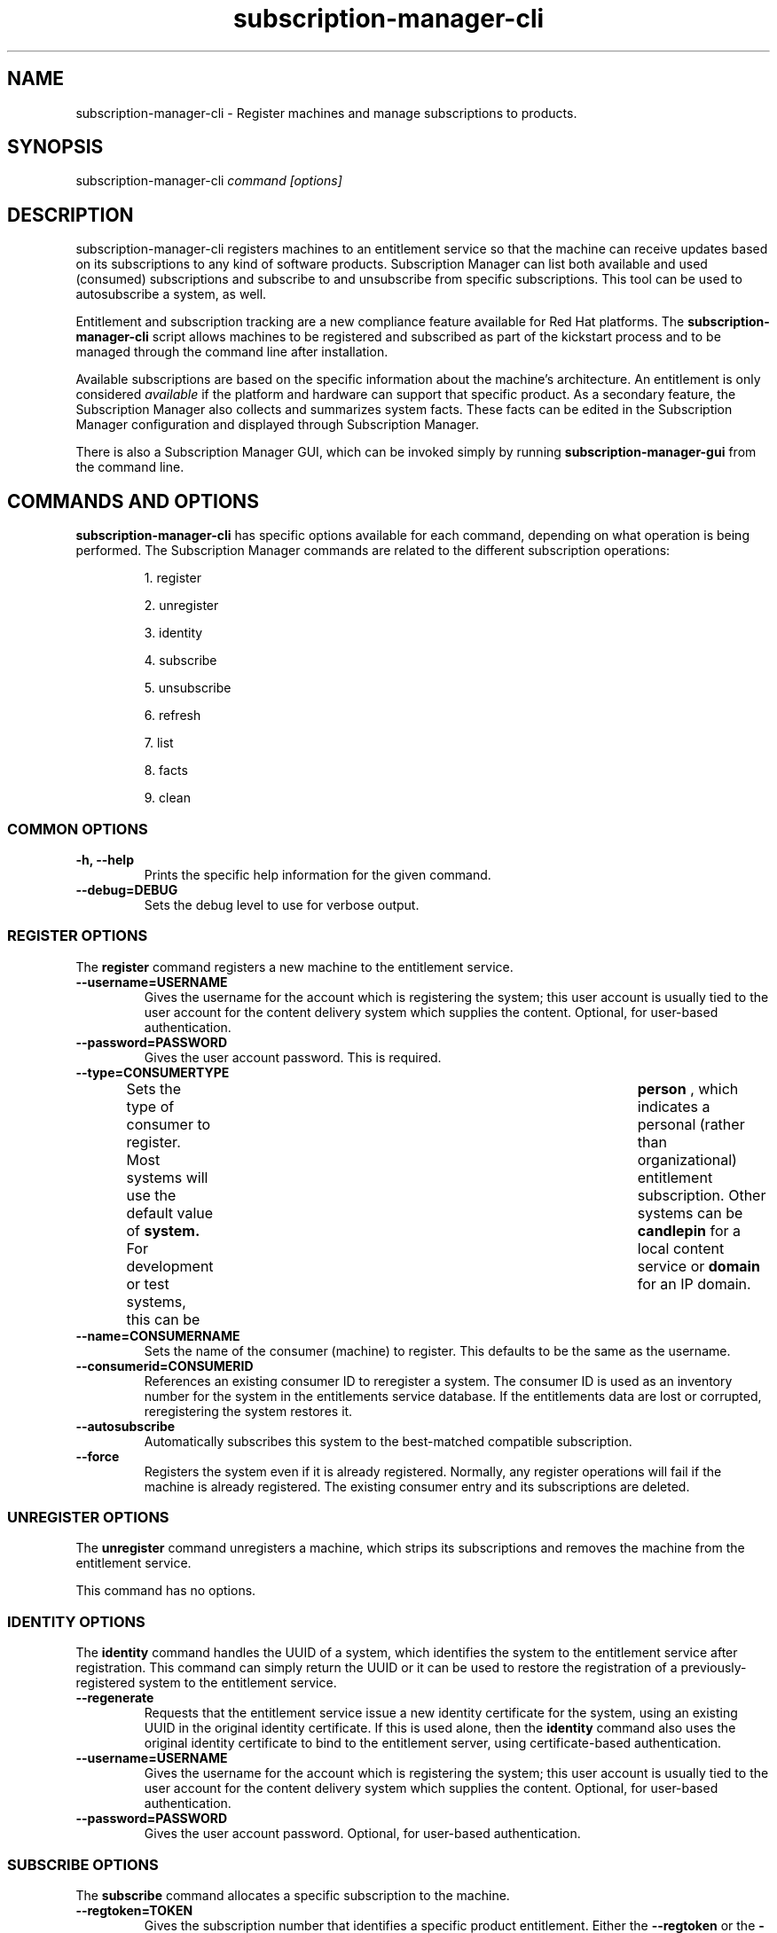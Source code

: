 .TH subscription-manager-cli 8 "November 12, 2010" "version 1.0" "Subscription Management"  Pradeep Kilambi 
.SH NAME
subscription-manager-cli \- Register machines and manage subscriptions to products.

.SH SYNOPSIS
subscription-manager-cli
.I command [options]

.SH DESCRIPTION
subscription-manager-cli registers machines to an entitlement service so that the machine can receive updates based on its subscriptions to any kind of software products.
Subscription Manager can list both available and used (consumed) subscriptions and subscribe to and 
unsubscribe from specific subscriptions. This tool can be used to autosubscribe a system, as well.

.PP
Entitlement and subscription tracking are a new compliance feature available for Red Hat platforms. The 
.B subscription-manager-cli 
script allows machines to be registered and subscribed as part of the kickstart process and to be managed 
through the command line after installation.

.PP
Available subscriptions are based on the specific information about the machine's architecture. An entitlement is only considered 
.I available 
if the platform and hardware can support that specific product. As a secondary feature, the Subscription Manager also collects and 
summarizes system facts. These facts can be edited in the Subscription Manager configuration and displayed through Subscription Manager.

.PP
There is also a Subscription Manager GUI, which can be invoked simply by running 
.B subscription-manager-gui 
from the command line.

.SH COMMANDS AND OPTIONS
.B subscription-manager-cli 
has specific options available for each command, depending on what operation is being performed. The Subscription Manager commands are related to the different subscription operations:

.IP
1. register

.IP
2. unregister

.IP
3. identity

.IP
4. subscribe

.IP
5. unsubscribe

.IP
6. refresh

.IP
7. list

.IP
8. facts

.IP
9. clean


.SS COMMON OPTIONS
.TP
.B -h, --help
Prints the specific help information for the given command.

.TP
.B --debug=DEBUG
Sets the debug level to use for verbose output.

.SS REGISTER OPTIONS
The 
.B register 
command registers a new machine to the entitlement service.

.TP
.B --username=USERNAME
Gives the username for the account which is registering the system; this user account is usually tied to the user account for the content delivery system which supplies the content. Optional, for user-based authentication.

.TP
.B --password=PASSWORD
Gives the user account password. This is required.

.TP
.B --type=CONSUMERTYPE
Sets the type of consumer to register. Most systems will use the default value of 
.B system.
For development or test systems, this can be 	 
.B person
, which indicates a personal (rather than organizational) entitlement subscription. Other systems can be
.B candlepin
for a local content service or 
.B domain
for an IP domain.

.TP
.B --name=CONSUMERNAME
Sets the name of the consumer (machine) to register. This defaults to be the same as the username.


.TP
.B --consumerid=CONSUMERID
References an existing consumer ID to reregister a system. The consumer ID is used as an inventory number for the system in the entitlements service database. If the entitlements data are lost or corrupted, reregistering the system restores it.


.TP
.B --autosubscribe
Automatically subscribes this system to the best-matched compatible subscription.

.TP
.B --force
Registers the system even if it is already registered. Normally, any register operations will fail if the machine is already registered. The existing consumer entry and its subscriptions are deleted.

.SS UNREGISTER OPTIONS
The 
.B unregister 
command unregisters a machine, which strips its subscriptions and removes the machine from the entitlement service.

.PP
This command has no options.

.SS IDENTITY OPTIONS
The 
.B identity 
command handles the UUID of a system, which identifies the system to the entitlement service after registration. This command can simply return the UUID or it can be used to restore the registration of a previously-registered system to the entitlement service.

.TP
.B --regenerate
Requests that the entitlement service issue a new identity certificate for the system, using an existing UUID in the original identity certificate. If this is used alone, then the
.B identity 
command also uses the original identity certificate to bind to the entitlement server, using certificate-based authentication.

.TP
.B --username=USERNAME
Gives the username for the account which is registering the system; this user account is usually tied to the user account for the content delivery system which supplies the content. Optional, for user-based authentication.

.TP
.B --password=PASSWORD
Gives the user account password. Optional, for user-based authentication.


.SS SUBSCRIBE OPTIONS
The 
.B subscribe
command allocates a specific subscription to the machine. 

.TP
.B --regtoken=TOKEN
Gives the subscription number that identifies a specific product entitlement. Either the 
.B --regtoken
or the 
.B --pool
option is required.

.TP
.B --pool=POOLID
Gives the ID for the entitlements pool (collection of products) to subscribe the machine to. Either the 
.B --regtoken
or the 
.B --pool
option is required.

.TP
.B --email=EMAIL
Gives an optional email address to which to send a notification email when the activation is complete. This is only used with the 
.B --regtoken
option.

.TP
.B --locale=LOCALE
Sets an optional language to use for for the email notification. This uses the four-letter locale codes like 
.I en_us
for English or
.I de_de
for German.

.SS UNSUBSCRIBE OPTIONS
The 
.B unsubscribe
command removes a subscription allocation from the machine. (This does not uninstall the associated products.)

.TP
.B --serial=SERIALNUMBER
Gives the serial number of the entitlement certificate for the specific product that is being unsubscribed. Entitlement certificates for subscribed products are in a certificate, in 
.B /etc/pki/entitlement/product/<serial_number>.pem.

.TP
.B --all
Unsubscribes the system from 
.I all 
of the products it's subscribed to.

.SS REFRESH OPTIONS
The 
.B refresh
command pulls the latest entitlement data from the server. Normally, the system polls the entitlement server at a set interval (4 hours by default) to check for any changes in the available subscriptions. The 
.B refresh
command checks with the entitlement server right then, outside the normal interval.

.PP
This command has no options.


.SS LIST OPTIONS
The 
.B list
command lists all of the subscriptions that are compatible with a machine. The options allow the list to be filtered by subscriptions that are used by the machine or unused subscriptions that are available to the machine.

.TP
.B --available
Lists available subscriptions which the machine has not subscribed to.

.TP
.B --consumed
Lists all of the subscriptions that the machine is currently subscribed to.

.TP
.B --all
Lists all possible subscriptions that have been purchased by the organization, even if they don't match the architecture of the system. This is used with the
.B --available 
option. 

.SS FACTS OPTIONS
The
.B facts 
command lists the system information, like the release version, number of CPUs, and other architecture information.

.TP
.B --list
Lists the system information. These are simple 
.I attribute: value
pairs that reflect much of the information in the 
.B /etc/sysconfig
directory.
.nf
cpu.architecture: x86_64
cpu.core(s)_per_socket: 1
cpu.cpu(s): 2
cpu.cpu_family: 6
cpu.cpu_mhz: 1861.776
cpu.cpu_op-mode(s): 64-bit
cpu.cpu_socket(s): 2
cpu.hypervisor_vendor: KVM
cpu.model: 2
cpu.numa_node(s): 1
cpu.numa_node0_cpu(s): 0,1
cpu.stepping: 3
cpu.thread(s)_per_core: 1
cpu.vendor_id: GenuineIntel
cpu.virtualization_type: full
distribution.id: Santiago
distribution.name: Red Hat Enterprise Linux Workstation
distribution.version: 6.0
----

.fi

.TP
.B --update
Updates the system information. This is particularly important whenever there is a hardware change (such as adding a CPU) or a system upgrade because these changes can affect the subscriptions that are compatible with the system.

.SS CLEAN OPTIONS
The 
.B clean
command removes all of the subscription and identity data from the local system 
.I without affecting the consumer information in the entitlement service. 
This means that any of the subscriptions consumed by the system are still consumed and are not available for other systems to use. The 
.B clean
command is useful in cases where the local entitlement information is corrupted or lost somehow, and the system will be reregistered using the 
.B register --consumerid=EXISTING_ID
command.

.PP
This command has no options.

.SH USAGE
.B subscription-manager-cli 
has two major tasks:

.IP
1. Handling the registration for a given system to an entitlement service

.IP
2. Handling the product subscriptions for a machine.

.PP
.B subscription-manager-cli 
makes it easier for network administrators to maintain compliance with software subscriptions and updates by tracking and managing what machines are subscribed to and when those subscriptions expire or are exceeded.



.SS REGISTERING AND UNREGISTERING MACHINES
A machine is either 
.I registered 
to an entitlement and content service -- which makes all of the subscriptions available to the machine -- or it is not registered. Unregistered machines are necessarily out of compliance with software entitlements because there is no way to record that the subscriptions have been used or to renew them.

.PP
Machines are usually registered to an entitlement service as part of their initial configuration, such as the firstboot or kickstart process. However, machines can be registered manually after they are configured, can be removed from a content service, or reregistered.

.PP
If a machine has never been registered (not even during firstboot), then the 
.B register
command will register the machine with whatever entitlement service is configured in the 
.B /etc/rhsm/rhsm.conf
file. This command requires, at a minimum, the username and password for an account to connect to the entitlement service.

.PP
For example:
.RS
.nf
subscription-manager-cli register --username=admin --password=secret
.fi


.RE
.PP
Some information is assigned automatically. Subscription Manager automatically generates a unique consumer ID for the system which is used by the entitlement service and it assigns a consumer type, which indicates what kinds of software are available for the machine. The name for the consumer entry can be manually assigned (for use within a local inventory system, for instance). A handful of subscriptions (such as specialized servers for content or identity management) have their own specific consumer type. For example:
.nf
subscription-manager-cli register --username=admin --password=secret --type=system --name=server1
.fi


.PP
If a system is registered and then somehow its entitlement information is lost -- a drive crashes or the certificates are deleted or corrupted -- the system can be reregistered, with all of its subscriptions restored, by registering with the existing consumer ID.

.RS
.nf
subscription-manager-cli register --username=admin --password=secret --consumerid=1234abcd
.fi
.RE

.PP
A consumer uses an SSL client certificate (its identity certificate) to authenticate to the entitlements system to check for updates or changes to subscriptions. If the identity certificate is lost or corrupted, it can be regenerated using the 
.B identity
command.
.RS
.nf
subscription-manager-cli identity --regenerate --username=admin --password=secret
.fi
.RE

.PP
A machine is unregistered and removed as a consumer from the entitlements service simply by running the 
.B unregister
command. Unregistering and unsubscribing a service can free up entitlement subscriptions when a machine is taken offline or moved to a different department. 
.RS
.nf
subscription-manager-cli unregister
.fi
.RE


.SS SUBSCRIBING AND UNSUBSCRIBING TO PRODUCTS
A 
.I subscription
is essentially the right to install, use, and receive updates for a Red Hat product. (Sometimes multiple individual software products are bundled together into a single subscription.) When a machine is registered, the entitlements and content service is aware of the machine and has a list of all of the possible product subscriptions that the machine can install and use. A machine is allocated a product subscription by 
.I subscribing
to the entitlement pool that makes that product available. A machine releases that entitlement (meaning, it unassigns that product so that another machine can use that entitlement count) by 
.I unsubscribing.

.PP
Subscribing a machine requires either the registration ID that was given when a product was purchased (the 
.I --regtoken
option) or the ID for the entitlement pool (the 
.I --pool
option). For example:
.RS
.nf
subscription-manager-cli subscribe --email="admin@example.com" --regtoken=XYZ01234567
subscription-manager-cli subscribe --pool=ff8080812bc382e3012bc3845da100d2
.fi
.RE

.PP
Unsubscribing a machine removes it from the product or entitlement pool, which releases that entitlement subscription it had consumed. The machine remains registered with the entitlement service. Each product has an identifying X.509 certificate installed with it. To unsubscribe from a subscription for a specific product, specify the serial number of the certificate:
.RS
.nf
subscription-manager-cli unsubscribe --serial=1128750306742160
.fi
.RE

.PP
Giving the 
.B unsubscribe
command with the 
.B --all
option unsubscribes the machine from every subscription it has consumed.

.PP
An option with registration, 
.B --autosubscribe
, will automatically subscribe the newly-registered system to the entitlements pool which best matches the system architecture and configuration. This option allows the system to be subscribed as part of the registration process, rather than separately managing subscriptions.
.RS
.nf
subscription-manager-cli register --username=admin --password=secret --autosubscribe
.fi
.RE


.SS UPDATING FACTS
The information about a system, such as its hardware and CPU, its operating system versions, and memory, are collected by Subscription Manager in a list of 
.I facts.
Subscription Manager uses these facts to determine what purchased entitlements are compatible with the system. Whenever these facts changes (such as installing an additional CPU), the facts can be updated immediately using the 
.B facts
command.

.RS
.nf
subscription-manager-cli facts --update
.fi
.RE

The collected facts can also be overridden by creating a JSON file in the 
.B /etc/rhsm/facts/
directory. These have simple formats that define a fact and value:
.RS
.nf
{"fact1": "value1","fact2": "value2"}
.fi
.RE

.PP
When these fact files are added, running the 
.B facts
command will update the collected facts with the new, manual facts or values.

.SS ENTITLEMENTS AND KICKSTART
The 
.B subscription-manager-cli
tool can be run as a post-install script as part of the kickstart installation process. This allows entitlement management (registration and subscription) to be automated along with installation. For example:
.RS
.nf
%post --log=/root/ks-post.log
/usr/sbin/subscription-manager-cli register --username admin --password secret --autosubscribe
.fi
.RE

.SS GETTING INFORMATION FROM CERTIFICATES
Both Subscription Manager and product information is contained in X.509 certificates. To obtain this information, use tools like 
.B openssl
or
.B pk12util
to pretty-print the certificate information. For example:
.nf
openssl x509 -text -in /etc/pki/consumer/cert.pem

Certificate:
    Data:
        Version: 3 (0x2)
        Serial Number: 9 (0x9)
        Signature Algorithm: sha1WithRSAEncryption
        Issuer: CN=server.example.com, C=US, L=Mountain View
        Validity
            Not Before: Sep 21 19:01:01 2010 GMT
            Not After : Sep 21 19:01:01 2011 GMT
        Subject: CN=78cf3c59-24ec-4228-a039-1b554ea21319
        Subject Public Key Info:
            Public Key Algorithm: rsaEncryption
                Public-Key: (2048 bit)
                Modulus:
                    00:cd:22:86:2b:77:1b:40:b2:be:8e:06:8e:b8:df:
.fi


.SH FILES
.IP
* /etc/pki/consumer/*.pem
.IP
* /etc/pki/entitlement/product/<serial>.pem
.IP
* /etc/pki/product/*.pem
.IP
* /etc/rhsm/rhsm.conf 
.IP
* /etc/rhsm/facts/*.facts

.SH AUTHORS
Pradeep Kilambi, <pkilambi@redhat.com>

